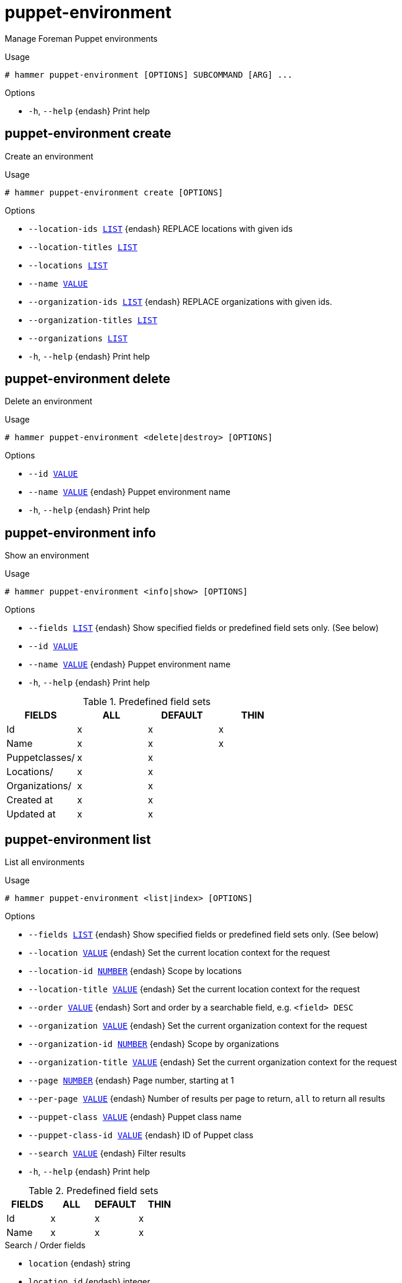 [id="hammer-puppet-environment"]
= puppet-environment

Manage Foreman Puppet environments

.Usage
----
# hammer puppet-environment [OPTIONS] SUBCOMMAND [ARG] ...
----



.Options
* `-h`, `--help` {endash} Print help



[id="hammer-puppet-environment-create"]
== puppet-environment create

Create an environment

.Usage
----
# hammer puppet-environment create [OPTIONS]
----

.Options
* `--location-ids xref:hammer-option-details-list[LIST]` {endash} REPLACE locations with given ids
* `--location-titles xref:hammer-option-details-list[LIST]`
* `--locations xref:hammer-option-details-list[LIST]`
* `--name xref:hammer-option-details-value[VALUE]`
* `--organization-ids xref:hammer-option-details-list[LIST]` {endash} REPLACE organizations with given ids.
* `--organization-titles xref:hammer-option-details-list[LIST]`
* `--organizations xref:hammer-option-details-list[LIST]`
* `-h`, `--help` {endash} Print help


[id="hammer-puppet-environment-delete"]
== puppet-environment delete

Delete an environment

.Usage
----
# hammer puppet-environment <delete|destroy> [OPTIONS]
----

.Options
* `--id xref:hammer-option-details-value[VALUE]`
* `--name xref:hammer-option-details-value[VALUE]` {endash} Puppet environment name
* `-h`, `--help` {endash} Print help


[id="hammer-puppet-environment-info"]
== puppet-environment info

Show an environment

.Usage
----
# hammer puppet-environment <info|show> [OPTIONS]
----

.Options
* `--fields xref:hammer-option-details-list[LIST]` {endash} Show specified fields or predefined field sets only. (See below)
* `--id xref:hammer-option-details-value[VALUE]`
* `--name xref:hammer-option-details-value[VALUE]` {endash} Puppet environment name
* `-h`, `--help` {endash} Print help

.Predefined field sets
|===
| FIELDS         | ALL | DEFAULT | THIN

| Id             | x   | x       | x
| Name           | x   | x       | x
| Puppetclasses/ | x   | x       |
| Locations/     | x   | x       |
| Organizations/ | x   | x       |
| Created at     | x   | x       |
| Updated at     | x   | x       |
|===


[id="hammer-puppet-environment-list"]
== puppet-environment list

List all environments

.Usage
----
# hammer puppet-environment <list|index> [OPTIONS]
----

.Options
* `--fields xref:hammer-option-details-list[LIST]` {endash} Show specified fields or predefined field sets only. (See below)
* `--location xref:hammer-option-details-value[VALUE]` {endash} Set the current location context for the request
* `--location-id xref:hammer-option-details-number[NUMBER]` {endash} Scope by locations
* `--location-title xref:hammer-option-details-value[VALUE]` {endash} Set the current location context for the request
* `--order xref:hammer-option-details-value[VALUE]` {endash} Sort and order by a searchable field, e.g. `<field> DESC`
* `--organization xref:hammer-option-details-value[VALUE]` {endash} Set the current organization context for the request
* `--organization-id xref:hammer-option-details-number[NUMBER]` {endash} Scope by organizations
* `--organization-title xref:hammer-option-details-value[VALUE]` {endash} Set the current organization context for the request
* `--page xref:hammer-option-details-number[NUMBER]` {endash} Page number, starting at 1
* `--per-page xref:hammer-option-details-value[VALUE]` {endash} Number of results per page to return, `all` to return all results
* `--puppet-class xref:hammer-option-details-value[VALUE]` {endash} Puppet class name
* `--puppet-class-id xref:hammer-option-details-value[VALUE]` {endash} ID of Puppet class
* `--search xref:hammer-option-details-value[VALUE]` {endash} Filter results
* `-h`, `--help` {endash} Print help

.Predefined field sets
|===
| FIELDS | ALL | DEFAULT | THIN

| Id     | x   | x       | x
| Name   | x   | x       | x
|===

.Search / Order fields
* `location` {endash} string
* `location_id` {endash} integer
* `name` {endash} string
* `organization` {endash} string
* `organization_id` {endash} integer

[id="hammer-puppet-environment-sc-params"]
== puppet-environment sc-params

List all smart class parameters

.Usage
----
# hammer puppet-environment sc-params [OPTIONS]
----

.Options
* `--fields xref:hammer-option-details-list[LIST]` {endash} Show specified fields or predefined field sets only. (See below)
* `--order xref:hammer-option-details-value[VALUE]` {endash} Sort and order by a searchable field, e.g. `<field> DESC`
* `--page xref:hammer-option-details-number[NUMBER]` {endash} Page number, starting at 1
* `--per-page xref:hammer-option-details-value[VALUE]` {endash} Number of results per page to return, `all` to return all results
* `--puppet-environment xref:hammer-option-details-value[VALUE]` {endash} Puppet environment name
* `--puppet-environment-id xref:hammer-option-details-number[NUMBER]`
* `--search xref:hammer-option-details-value[VALUE]` {endash} Filter results
* `--show-hidden xref:hammer-option-details-boolean[BOOLEAN]` {endash} Display hidden values
* `-h`, `--help` {endash} Print help

.Predefined field sets
|===
| FIELDS        | ALL | DEFAULT

| Id            | x   | x
| Parameter     | x   | x
| Default value | x   | x
| Override      | x   | x
| Puppet class  | x   | x
| Class id      | x   | x
|===

.Search / Order fields
* `avoid_duplicates` {endash} Values: true, false
* `environment` {endash} string
* `key` {endash} string
* `merge_default` {endash} Values: true, false
* `merge_overrides` {endash} Values: true, false
* `override` {endash} Values: true, false
* `parameter` {endash} string
* `puppetclass` {endash} string
* `puppetclass_name` {endash} string

[id="hammer-puppet-environment-update"]
== puppet-environment update

Update an environment

.Usage
----
# hammer puppet-environment update [OPTIONS]
----

.Options
* `--id xref:hammer-option-details-value[VALUE]`
* `--location-ids xref:hammer-option-details-list[LIST]` {endash} REPLACE locations with given ids
* `--location-titles xref:hammer-option-details-list[LIST]`
* `--locations xref:hammer-option-details-list[LIST]`
* `--name xref:hammer-option-details-value[VALUE]`
* `--new-name xref:hammer-option-details-value[VALUE]`
* `--organization-ids xref:hammer-option-details-list[LIST]` {endash} REPLACE organizations with given ids.
* `--organization-titles xref:hammer-option-details-list[LIST]`
* `--organizations xref:hammer-option-details-list[LIST]`
* `-h`, `--help` {endash} Print help


